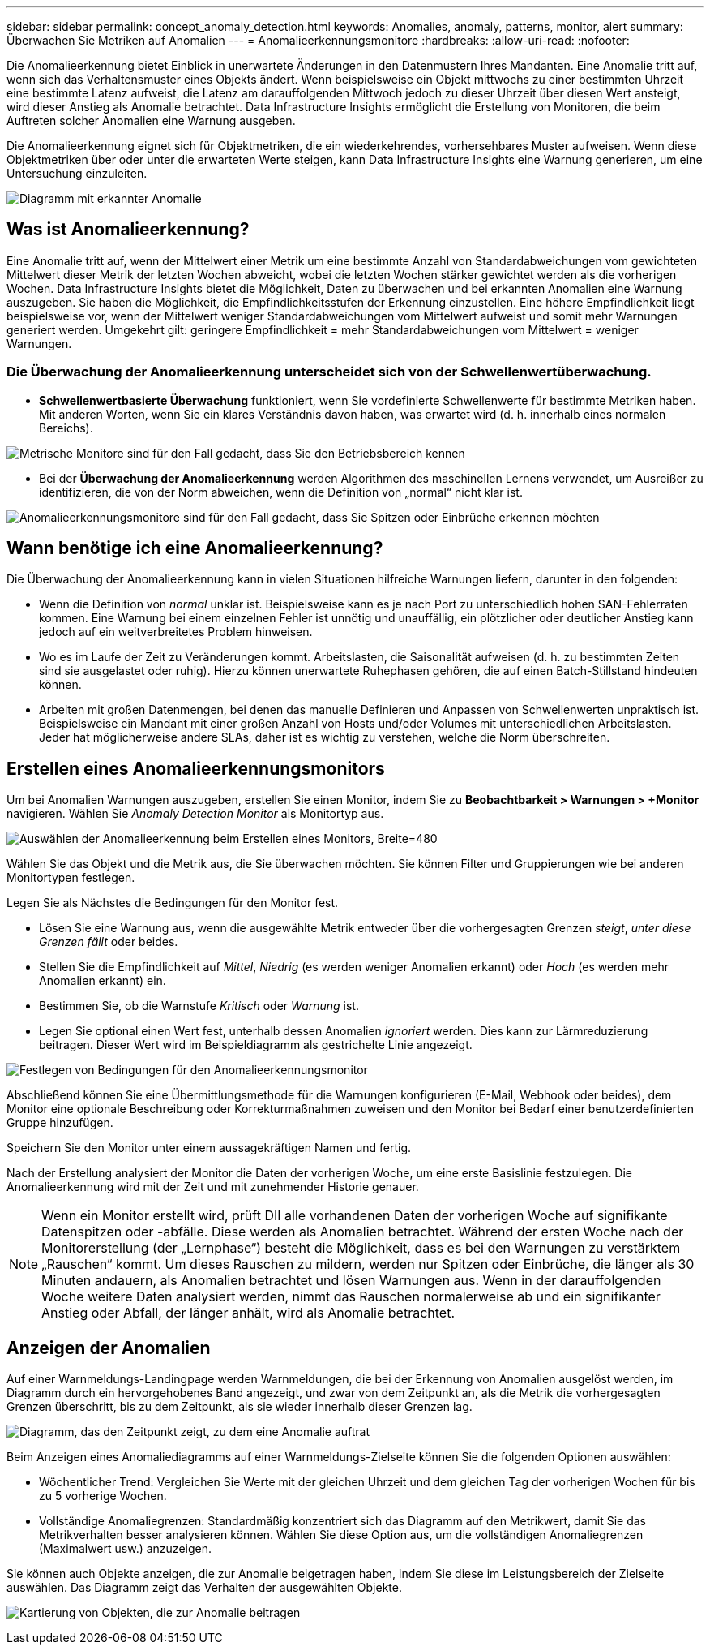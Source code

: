 ---
sidebar: sidebar 
permalink: concept_anomaly_detection.html 
keywords: Anomalies, anomaly, patterns, monitor, alert 
summary: Überwachen Sie Metriken auf Anomalien 
---
= Anomalieerkennungsmonitore
:hardbreaks:
:allow-uri-read: 
:nofooter: 


[role="lead"]
Die Anomalieerkennung bietet Einblick in unerwartete Änderungen in den Datenmustern Ihres Mandanten.  Eine Anomalie tritt auf, wenn sich das Verhaltensmuster eines Objekts ändert. Wenn beispielsweise ein Objekt mittwochs zu einer bestimmten Uhrzeit eine bestimmte Latenz aufweist, die Latenz am darauffolgenden Mittwoch jedoch zu dieser Uhrzeit über diesen Wert ansteigt, wird dieser Anstieg als Anomalie betrachtet.  Data Infrastructure Insights ermöglicht die Erstellung von Monitoren, die beim Auftreten solcher Anomalien eine Warnung ausgeben.

Die Anomalieerkennung eignet sich für Objektmetriken, die ein wiederkehrendes, vorhersehbares Muster aufweisen.  Wenn diese Objektmetriken über oder unter die erwarteten Werte steigen, kann Data Infrastructure Insights eine Warnung generieren, um eine Untersuchung einzuleiten.

image:anomaly_detection_expert_view.png["Diagramm mit erkannter Anomalie"]



== Was ist Anomalieerkennung?

Eine Anomalie tritt auf, wenn der Mittelwert einer Metrik um eine bestimmte Anzahl von Standardabweichungen vom gewichteten Mittelwert dieser Metrik der letzten Wochen abweicht, wobei die letzten Wochen stärker gewichtet werden als die vorherigen Wochen.  Data Infrastructure Insights bietet die Möglichkeit, Daten zu überwachen und bei erkannten Anomalien eine Warnung auszugeben.  Sie haben die Möglichkeit, die Empfindlichkeitsstufen der Erkennung einzustellen.  Eine höhere Empfindlichkeit liegt beispielsweise vor, wenn der Mittelwert weniger Standardabweichungen vom Mittelwert aufweist und somit mehr Warnungen generiert werden.  Umgekehrt gilt: geringere Empfindlichkeit = mehr Standardabweichungen vom Mittelwert = weniger Warnungen.



=== Die Überwachung der Anomalieerkennung unterscheidet sich von der Schwellenwertüberwachung.

* *Schwellenwertbasierte Überwachung* funktioniert, wenn Sie vordefinierte Schwellenwerte für bestimmte Metriken haben.  Mit anderen Worten, wenn Sie ein klares Verständnis davon haben, was erwartet wird (d. h. innerhalb eines normalen Bereichs).


image:MetricMonitor_blurb.png["Metrische Monitore sind für den Fall gedacht, dass Sie den Betriebsbereich kennen"]

* Bei der *Überwachung der Anomalieerkennung* werden Algorithmen des maschinellen Lernens verwendet, um Ausreißer zu identifizieren, die von der Norm abweichen, wenn die Definition von „normal“ nicht klar ist.


image:ADMonitor_blurb.png["Anomalieerkennungsmonitore sind für den Fall gedacht, dass Sie Spitzen oder Einbrüche erkennen möchten"]



== Wann benötige ich eine Anomalieerkennung?

Die Überwachung der Anomalieerkennung kann in vielen Situationen hilfreiche Warnungen liefern, darunter in den folgenden:

* Wenn die Definition von _normal_ unklar ist.  Beispielsweise kann es je nach Port zu unterschiedlich hohen SAN-Fehlerraten kommen.  Eine Warnung bei einem einzelnen Fehler ist unnötig und unauffällig, ein plötzlicher oder deutlicher Anstieg kann jedoch auf ein weitverbreitetes Problem hinweisen.
* Wo es im Laufe der Zeit zu Veränderungen kommt.  Arbeitslasten, die Saisonalität aufweisen (d. h. zu bestimmten Zeiten sind sie ausgelastet oder ruhig).  Hierzu können unerwartete Ruhephasen gehören, die auf einen Batch-Stillstand hindeuten können.
* Arbeiten mit großen Datenmengen, bei denen das manuelle Definieren und Anpassen von Schwellenwerten unpraktisch ist.  Beispielsweise ein Mandant mit einer großen Anzahl von Hosts und/oder Volumes mit unterschiedlichen Arbeitslasten.  Jeder hat möglicherweise andere SLAs, daher ist es wichtig zu verstehen, welche die Norm überschreiten.




== Erstellen eines Anomalieerkennungsmonitors

Um bei Anomalien Warnungen auszugeben, erstellen Sie einen Monitor, indem Sie zu *Beobachtbarkeit > Warnungen > +Monitor* navigieren.  Wählen Sie _Anomaly Detection Monitor_ als Monitortyp aus.

image:AnomalyDetectionMonitorChoice.png["Auswählen der Anomalieerkennung beim Erstellen eines Monitors, Breite=480"]

Wählen Sie das Objekt und die Metrik aus, die Sie überwachen möchten.  Sie können Filter und Gruppierungen wie bei anderen Monitortypen festlegen.

Legen Sie als Nächstes die Bedingungen für den Monitor fest.

* Lösen Sie eine Warnung aus, wenn die ausgewählte Metrik entweder über die vorhergesagten Grenzen _steigt_, _unter diese Grenzen fällt_ oder beides.
* Stellen Sie die Empfindlichkeit auf _Mittel_, _Niedrig_ (es werden weniger Anomalien erkannt) oder _Hoch_ (es werden mehr Anomalien erkannt) ein.
* Bestimmen Sie, ob die Warnstufe _Kritisch_ oder _Warnung_ ist.
* Legen Sie optional einen Wert fest, unterhalb dessen Anomalien _ignoriert_ werden.  Dies kann zur Lärmreduzierung beitragen.  Dieser Wert wird im Beispieldiagramm als gestrichelte Linie angezeigt.


image:AnomalyDetectionMonitorConditions.png["Festlegen von Bedingungen für den Anomalieerkennungsmonitor"]

Abschließend können Sie eine Übermittlungsmethode für die Warnungen konfigurieren (E-Mail, Webhook oder beides), dem Monitor eine optionale Beschreibung oder Korrekturmaßnahmen zuweisen und den Monitor bei Bedarf einer benutzerdefinierten Gruppe hinzufügen.

Speichern Sie den Monitor unter einem aussagekräftigen Namen und fertig.

Nach der Erstellung analysiert der Monitor die Daten der vorherigen Woche, um eine erste Basislinie festzulegen.  Die Anomalieerkennung wird mit der Zeit und mit zunehmender Historie genauer.


NOTE: Wenn ein Monitor erstellt wird, prüft DII alle vorhandenen Daten der vorherigen Woche auf signifikante Datenspitzen oder -abfälle. Diese werden als Anomalien betrachtet.  Während der ersten Woche nach der Monitorerstellung (der „Lernphase“) besteht die Möglichkeit, dass es bei den Warnungen zu verstärktem „Rauschen“ kommt.  Um dieses Rauschen zu mildern, werden nur Spitzen oder Einbrüche, die länger als 30 Minuten andauern, als Anomalien betrachtet und lösen Warnungen aus.  Wenn in der darauffolgenden Woche weitere Daten analysiert werden, nimmt das Rauschen normalerweise ab und ein signifikanter Anstieg oder Abfall, der länger anhält, wird als Anomalie betrachtet.



== Anzeigen der Anomalien

Auf einer Warnmeldungs-Landingpage werden Warnmeldungen, die bei der Erkennung von Anomalien ausgelöst werden, im Diagramm durch ein hervorgehobenes Band angezeigt, und zwar von dem Zeitpunkt an, als die Metrik die vorhergesagten Grenzen überschritt, bis zu dem Zeitpunkt, als sie wieder innerhalb dieser Grenzen lag.

image:Anomaly_Detection_Chart_Example_Expert_View.png["Diagramm, das den Zeitpunkt zeigt, zu dem eine Anomalie auftrat"]

Beim Anzeigen eines Anomaliediagramms auf einer Warnmeldungs-Zielseite können Sie die folgenden Optionen auswählen:

* Wöchentlicher Trend: Vergleichen Sie Werte mit der gleichen Uhrzeit und dem gleichen Tag der vorherigen Wochen für bis zu 5 vorherige Wochen.
* Vollständige Anomaliegrenzen: Standardmäßig konzentriert sich das Diagramm auf den Metrikwert, damit Sie das Metrikverhalten besser analysieren können.  Wählen Sie diese Option aus, um die vollständigen Anomaliegrenzen (Maximalwert usw.) anzuzeigen.


Sie können auch Objekte anzeigen, die zur Anomalie beigetragen haben, indem Sie diese im Leistungsbereich der Zielseite auswählen.  Das Diagramm zeigt das Verhalten der ausgewählten Objekte.

image:Anomaly_Detection_Contributing_Objects.png["Kartierung von Objekten, die zur Anomalie beitragen"]
